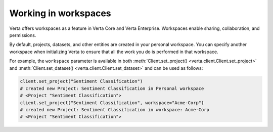 Working in workspaces
=====================

Verta offers workspaces as a feature in Verta Core and Verta Enterprise.
Workspaces enable sharing, collaboration, and permissions.

By default, projects, datasets, and other entities are created in your personal workspace.
You can specify another workspace when initializing Verta to ensure that all the work you do
is performed in that workspace.

For example, the ``workspace`` parameter is available in both
:meth:`Client.set_project() <verta.client.Client.set_project>` and
:meth:`Client.set_dataset() <verta.client.Client.set_dataset>` and can be used as follows:

.. code-block:: python

    client.set_project("Sentiment Classification")
    # created new Project: Sentiment Classification in Personal workspace
    # <Project "Sentiment Classification">
    client.set_project("Sentiment Classification", workspace="Acme-Corp")
    # created new Project: Sentiment Classification in workspace: Acme-Corp
    # <Project "Sentiment Classification">

